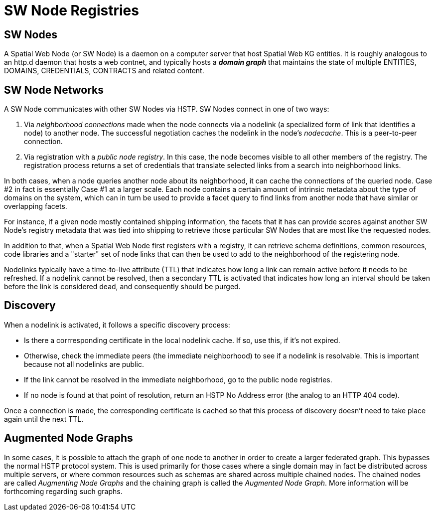 = SW Node Registries

== SW Nodes

A Spatial Web Node (or SW Node) is a daemon on a computer server that host
Spatial Web KG entities. It is roughly analogous to an http.d daemon that hosts
a web contnet, and typically hosts a *__domain graph__* that maintains the state
of multiple ENTITIES, DOMAINS, CREDENTIALS, CONTRACTS and related content.

== SW Node Networks

A SW Node communicates with other SW Nodes via HSTP. SW Nodes connect in one of
two ways:

. Via __neighborhood connections__ made when the node connects via a nodelink (a
specialized form of link that identifies a node) to another node. The successful
negotiation caches the nodelink in the node's __nodecache__. This is a
peer-to-peer connection.

. Via registration with a __public node registry__. In this case, the node
becomes visible to all other members of the registry. The registration process
returns a set of credentials that translate selected links from a search into
neighborhood links.

In both cases, when a node queries another node about its neighborhood, it can
cache the connections of the queried node. Case #2 in fact is essentially
Case #1 at a larger scale. Each node contains a certain amount of intrinsic
metadata about the type of domains on the system, which can in turn be used to
provide a facet query to find links from another node that have similar or
overlapping facets.

For instance, if a given node mostly contained shipping information, the facets
that it has can provide scores against another SW Node's registry metadata that
was tied into shipping to retrieve those particular SW Nodes that are most like
the requested nodes.

In addition to that, when a Spatial Web Node first registers with a registry, it
can retrieve schema definitions, common resources, code libraries and a
"starter" set of node links that can then be used to add to the neighborhood of
the registering node.

Nodelinks typically have a time-to-live attribute (TTL) that indicates how long
a link can remain active before it needs to be refreshed. If a nodelink cannot
be resolved, then a secondary TTL is activated that indicates how long an
interval should be taken before the link is considered dead, and consequently
should be purged.

== Discovery

When a nodelink is activated, it follows a specific discovery process:

* Is there a corrresponding certificate in the local nodelink cache. If so, use
this, if it's not expired.

* Otherwise, check the immediate peers (the immediate neighborhood) to see if a
nodelink is resolvable. This is important because not all nodelinks are public.

* If the link cannot be resolved in the immediate neighborhood, go to the public
node registries.

* If no node is found at that point of resolution, return an HSTP No Address
error (the analog to an HTTP 404 code).

Once a connection is made, the corresponding certificate is cached so that this
process of discovery doesn't need to take place again until the next TTL.

== Augmented Node Graphs

In some cases, it is possible to attach the graph of one node to another in
order to create a larger federated graph. This bypasses the normal HSTP protocol
system. This is used primarily for those cases where a single domain may in fact
be distributed across multiple servers, or where common resources such as
schemas are shared across multiple chained nodes. The chained nodes are called
__Augmenting Node Graphs__ and the chaining graph is called the __Augmented Node
Graph__. More information will be forthcoming regarding such graphs.

